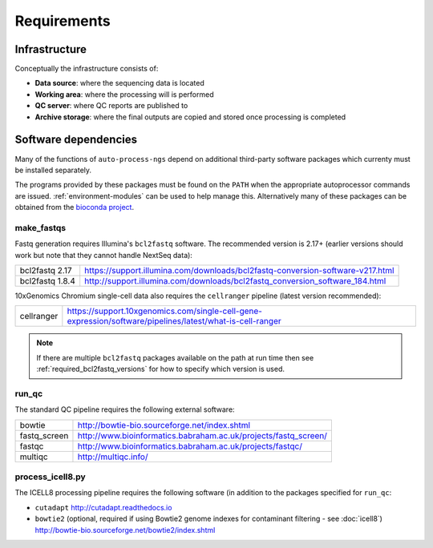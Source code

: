 ============
Requirements
============

**************
Infrastructure
**************

Conceptually the infrastructure consists of:

* **Data source**: where the sequencing data is located
* **Working area**: where the processing will is performed
* **QC server**: where QC reports are published to
* **Archive storage**: where the final outputs are copied
  and stored once processing is completed

*********************
Software dependencies
*********************

Many of the functions of ``auto-process-ngs`` depend on additional
third-party software packages which currenty must be installed
separately.

The programs provided by these packages must be found on the
``PATH`` when the appropriate autoprocessor commands are issued.
:ref:`environment-modules` can be used to help manage this.
Alternatively many of these packages can be obtained from the
`bioconda project <https://bioconda.github.io/>`_.

-----------
make_fastqs
-----------

Fastq generation requires Illumina's ``bcl2fastq`` software.
The recommended version is 2.17+ (earlier versions should work
but note that they cannot handle NextSeq data):

=============== ==============================================================================
bcl2fastq 2.17  https://support.illumina.com/downloads/bcl2fastq-conversion-software-v217.html
bcl2fastq 1.8.4 http://support.illumina.com/downloads/bcl2fastq_conversion_software_184.html
=============== ==============================================================================

10xGenomics Chromium single-cell data also requires the
``cellranger`` pipeline (latest version recommended):

========== =========================================================================================================
cellranger https://support.10xgenomics.com/single-cell-gene-expression/software/pipelines/latest/what-is-cell-ranger
========== =========================================================================================================

..  note::

    If there are multiple ``bcl2fastq`` packages available on the path
    at run time then see :ref:`required_bcl2fastq_versions` for how to
    specify which version is used.

------
run_qc
------

The standard QC pipeline requires the following external
software:

============ ===============================================================
bowtie       http://bowtie-bio.sourceforge.net/index.shtml
fastq_screen http://www.bioinformatics.babraham.ac.uk/projects/fastq_screen/
fastqc       http://www.bioinformatics.babraham.ac.uk/projects/fastqc/
multiqc      http://multiqc.info/
============ ===============================================================

-----------------
process_icell8.py
-----------------

The ICELL8 processing pipeline requires the following software
(in addition to the packages specified for ``run_qc``:

* ``cutadapt`` http://cutadapt.readthedocs.io
* ``bowtie2`` (optional, required if using Bowtie2 genome indexes
  for contaminant filtering - see :doc:`icell8`)
  http://bowtie-bio.sourceforge.net/bowtie2/index.shtml
